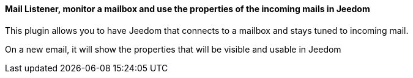 ==== Mail Listener, monitor a mailbox and use the properties of the incoming mails in Jeedom

This plugin allows you to have Jeedom that connects to a mailbox and stays tuned to incoming mail.

On a new email, it will show the properties that will be visible and usable in Jeedom